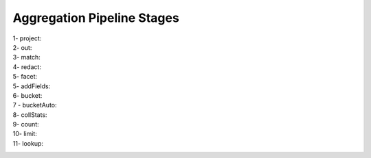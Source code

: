 Aggregation Pipeline Stages
----------------------------

1- project:
    .. include:: project.rst

2- out:
    .. include:: out.rst

3- match:
    .. include:: match.rst

4- redact:
    .. include:: redact.rst
5- facet:
    .. include:: facet.rst

5- addFields:
    .. include:: addFields.rst

6- bucket:
    .. include:: bucket.rst

7 - bucketAuto:
    .. include:: bucketAuto.rst

8- collStats:
    .. include:: collStats.rst

9- count:
    .. include:: count.rst

10- limit:
    .. include:: limit.rst

11- lookup:
    .. include:: lookup.rst

